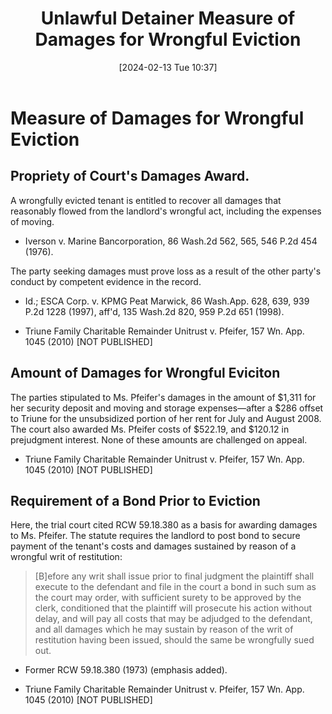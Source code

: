 #+title:      Unlawful Detainer Measure of Damages for Wrongful Eviction
#+date:       [2024-02-13 Tue 10:37]
#+filetags:   :damages:eviction:measure:rlta:ud:wrongful:
#+identifier: 20240213T103748

* Measure of Damages for Wrongful Eviction

** Propriety of Court's Damages Award.
A wrongfully evicted tenant is entitled to recover all damages that
reasonably flowed from the landlord's wrongful act, including the
expenses of moving.
- Iverson v. Marine Bancorporation, 86 Wash.2d 562, 565, 546 P.2d 454 (1976).


The party seeking damages must prove loss as a result of the other
party's conduct by competent evidence in the record.
- Id.; ESCA Corp. v. KPMG Peat Marwick, 86 Wash.App. 628, 639, 939
  P.2d 1228 (1997), aff'd, 135 Wash.2d 820, 959 P.2d 651 (1998).


- Triune Family Charitable Remainder Unitrust v. Pfeifer, 157 Wn. App. 1045 (2010) [NOT PUBLISHED]


** Amount of Damages for Wrongful Eviciton

The parties stipulated to Ms. Pfeifer's damages in the amount of
$1,311 for her security deposit and moving and storage expenses—after
a $286 offset to Triune for the unsubsidized portion of her rent for
July and August 2008. The court also awarded Ms. Pfeifer costs of
$522.19, and $120.12 in prejudgment interest. None of these amounts
are challenged on appeal.


- Triune Family Charitable Remainder Unitrust v. Pfeifer, 157 Wn. App. 1045 (2010) [NOT PUBLISHED]

** Requirement of a Bond Prior to Eviction

Here, the trial court cited RCW 59.18.380 as a basis for awarding
damages to Ms. Pfeifer. The statute requires the landlord to post bond
to secure payment of the tenant's costs and damages sustained by
reason of a wrongful writ of restitution:

#+begin_quote
[B]efore any writ shall issue prior to final judgment the plaintiff
shall execute to the defendant and file in the court a bond in such
sum as the court may order, with sufficient surety to be approved by
the clerk, conditioned that the plaintiff will prosecute his action
without delay, and will pay all costs that may be adjudged to the
defendant, and all damages which he may sustain by reason of the writ
of restitution having been issued, should the same be wrongfully sued
out.
#+end_quote
- Former RCW 59.18.380 (1973) (emphasis added).


- Triune Family Charitable Remainder Unitrust v. Pfeifer, 157 Wn. App. 1045 (2010) [NOT PUBLISHED]
